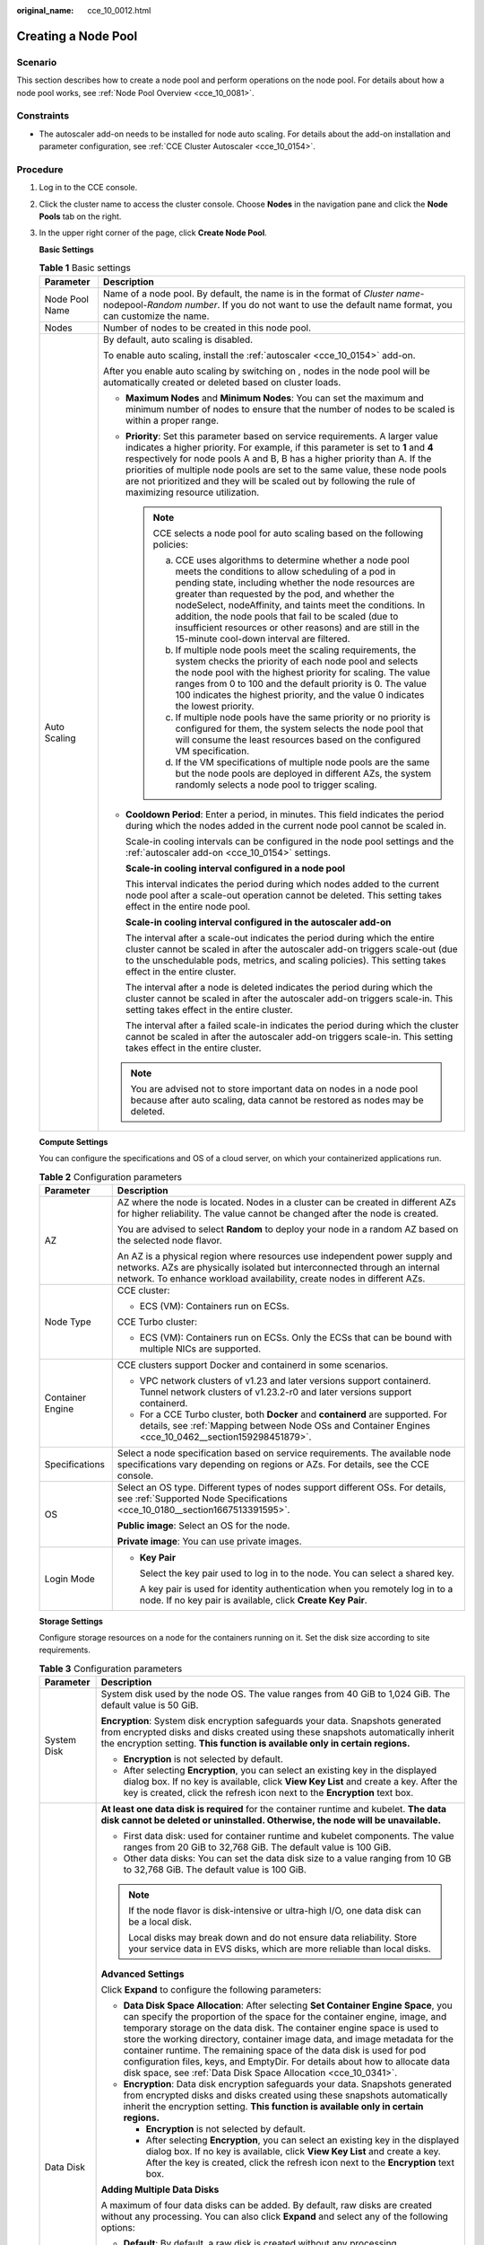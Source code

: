 :original_name: cce_10_0012.html

.. _cce_10_0012:

Creating a Node Pool
====================

Scenario
--------

This section describes how to create a node pool and perform operations on the node pool. For details about how a node pool works, see :ref:`Node Pool Overview <cce_10_0081>`.

Constraints
-----------

-  The autoscaler add-on needs to be installed for node auto scaling. For details about the add-on installation and parameter configuration, see :ref:`CCE Cluster Autoscaler <cce_10_0154>`.

Procedure
---------

#. Log in to the CCE console.

#. Click the cluster name to access the cluster console. Choose **Nodes** in the navigation pane and click the **Node Pools** tab on the right.

#. In the upper right corner of the page, click **Create Node Pool**.

   **Basic Settings**

   .. table:: **Table 1** Basic settings

      +-----------------------------------+-------------------------------------------------------------------------------------------------------------------------------------------------------------------------------------------------------------------------------------------------------------------------------------------------------------------------------------------------------------------------------------------------------------------------------------------------------------+
      | Parameter                         | Description                                                                                                                                                                                                                                                                                                                                                                                                                                                 |
      +===================================+=============================================================================================================================================================================================================================================================================================================================================================================================================================================================+
      | Node Pool Name                    | Name of a node pool. By default, the name is in the format of *Cluster name*-nodepool-*Random number*. If you do not want to use the default name format, you can customize the name.                                                                                                                                                                                                                                                                       |
      +-----------------------------------+-------------------------------------------------------------------------------------------------------------------------------------------------------------------------------------------------------------------------------------------------------------------------------------------------------------------------------------------------------------------------------------------------------------------------------------------------------------+
      | Nodes                             | Number of nodes to be created in this node pool.                                                                                                                                                                                                                                                                                                                                                                                                            |
      +-----------------------------------+-------------------------------------------------------------------------------------------------------------------------------------------------------------------------------------------------------------------------------------------------------------------------------------------------------------------------------------------------------------------------------------------------------------------------------------------------------------+
      | Auto Scaling                      | By default, auto scaling is disabled.                                                                                                                                                                                                                                                                                                                                                                                                                       |
      |                                   |                                                                                                                                                                                                                                                                                                                                                                                                                                                             |
      |                                   | To enable auto scaling, install the :ref:`autoscaler <cce_10_0154>` add-on.                                                                                                                                                                                                                                                                                                                                                                                 |
      |                                   |                                                                                                                                                                                                                                                                                                                                                                                                                                                             |
      |                                   | After you enable auto scaling by switching on |image1|, nodes in the node pool will be automatically created or deleted based on cluster loads.                                                                                                                                                                                                                                                                                                             |
      |                                   |                                                                                                                                                                                                                                                                                                                                                                                                                                                             |
      |                                   | -  **Maximum Nodes** and **Minimum Nodes**: You can set the maximum and minimum number of nodes to ensure that the number of nodes to be scaled is within a proper range.                                                                                                                                                                                                                                                                                   |
      |                                   |                                                                                                                                                                                                                                                                                                                                                                                                                                                             |
      |                                   | -  **Priority**: Set this parameter based on service requirements. A larger value indicates a higher priority. For example, if this parameter is set to **1** and **4** respectively for node pools A and B, B has a higher priority than A. If the priorities of multiple node pools are set to the same value, these node pools are not prioritized and they will be scaled out by following the rule of maximizing resource utilization.                 |
      |                                   |                                                                                                                                                                                                                                                                                                                                                                                                                                                             |
      |                                   |    .. note::                                                                                                                                                                                                                                                                                                                                                                                                                                                |
      |                                   |                                                                                                                                                                                                                                                                                                                                                                                                                                                             |
      |                                   |       CCE selects a node pool for auto scaling based on the following policies:                                                                                                                                                                                                                                                                                                                                                                             |
      |                                   |                                                                                                                                                                                                                                                                                                                                                                                                                                                             |
      |                                   |       a. CCE uses algorithms to determine whether a node pool meets the conditions to allow scheduling of a pod in pending state, including whether the node resources are greater than requested by the pod, and whether the nodeSelect, nodeAffinity, and taints meet the conditions. In addition, the node pools that fail to be scaled (due to insufficient resources or other reasons) and are still in the 15-minute cool-down interval are filtered. |
      |                                   |       b. If multiple node pools meet the scaling requirements, the system checks the priority of each node pool and selects the node pool with the highest priority for scaling. The value ranges from 0 to 100 and the default priority is 0. The value 100 indicates the highest priority, and the value 0 indicates the lowest priority.                                                                                                                 |
      |                                   |       c. If multiple node pools have the same priority or no priority is configured for them, the system selects the node pool that will consume the least resources based on the configured VM specification.                                                                                                                                                                                                                                              |
      |                                   |       d. If the VM specifications of multiple node pools are the same but the node pools are deployed in different AZs, the system randomly selects a node pool to trigger scaling.                                                                                                                                                                                                                                                                         |
      |                                   |                                                                                                                                                                                                                                                                                                                                                                                                                                                             |
      |                                   | -  **Cooldown Period**: Enter a period, in minutes. This field indicates the period during which the nodes added in the current node pool cannot be scaled in.                                                                                                                                                                                                                                                                                              |
      |                                   |                                                                                                                                                                                                                                                                                                                                                                                                                                                             |
      |                                   |    Scale-in cooling intervals can be configured in the node pool settings and the :ref:`autoscaler add-on <cce_10_0154>` settings.                                                                                                                                                                                                                                                                                                                          |
      |                                   |                                                                                                                                                                                                                                                                                                                                                                                                                                                             |
      |                                   |    **Scale-in cooling interval configured in a node pool**                                                                                                                                                                                                                                                                                                                                                                                                  |
      |                                   |                                                                                                                                                                                                                                                                                                                                                                                                                                                             |
      |                                   |    This interval indicates the period during which nodes added to the current node pool after a scale-out operation cannot be deleted. This setting takes effect in the entire node pool.                                                                                                                                                                                                                                                                   |
      |                                   |                                                                                                                                                                                                                                                                                                                                                                                                                                                             |
      |                                   |    **Scale-in cooling interval configured in the autoscaler add-on**                                                                                                                                                                                                                                                                                                                                                                                        |
      |                                   |                                                                                                                                                                                                                                                                                                                                                                                                                                                             |
      |                                   |    The interval after a scale-out indicates the period during which the entire cluster cannot be scaled in after the autoscaler add-on triggers scale-out (due to the unschedulable pods, metrics, and scaling policies). This setting takes effect in the entire cluster.                                                                                                                                                                                  |
      |                                   |                                                                                                                                                                                                                                                                                                                                                                                                                                                             |
      |                                   |    The interval after a node is deleted indicates the period during which the cluster cannot be scaled in after the autoscaler add-on triggers scale-in. This setting takes effect in the entire cluster.                                                                                                                                                                                                                                                   |
      |                                   |                                                                                                                                                                                                                                                                                                                                                                                                                                                             |
      |                                   |    The interval after a failed scale-in indicates the period during which the cluster cannot be scaled in after the autoscaler add-on triggers scale-in. This setting takes effect in the entire cluster.                                                                                                                                                                                                                                                   |
      |                                   |                                                                                                                                                                                                                                                                                                                                                                                                                                                             |
      |                                   | .. note::                                                                                                                                                                                                                                                                                                                                                                                                                                                   |
      |                                   |                                                                                                                                                                                                                                                                                                                                                                                                                                                             |
      |                                   |    You are advised not to store important data on nodes in a node pool because after auto scaling, data cannot be restored as nodes may be deleted.                                                                                                                                                                                                                                                                                                         |
      +-----------------------------------+-------------------------------------------------------------------------------------------------------------------------------------------------------------------------------------------------------------------------------------------------------------------------------------------------------------------------------------------------------------------------------------------------------------------------------------------------------------+

   **Compute Settings**

   You can configure the specifications and OS of a cloud server, on which your containerized applications run.

   .. table:: **Table 2** Configuration parameters

      +-----------------------------------+------------------------------------------------------------------------------------------------------------------------------------------------------------------------------------------------------------------------------------+
      | Parameter                         | Description                                                                                                                                                                                                                        |
      +===================================+====================================================================================================================================================================================================================================+
      | AZ                                | AZ where the node is located. Nodes in a cluster can be created in different AZs for higher reliability. The value cannot be changed after the node is created.                                                                    |
      |                                   |                                                                                                                                                                                                                                    |
      |                                   | You are advised to select **Random** to deploy your node in a random AZ based on the selected node flavor.                                                                                                                         |
      |                                   |                                                                                                                                                                                                                                    |
      |                                   | An AZ is a physical region where resources use independent power supply and networks. AZs are physically isolated but interconnected through an internal network. To enhance workload availability, create nodes in different AZs. |
      +-----------------------------------+------------------------------------------------------------------------------------------------------------------------------------------------------------------------------------------------------------------------------------+
      | Node Type                         | CCE cluster:                                                                                                                                                                                                                       |
      |                                   |                                                                                                                                                                                                                                    |
      |                                   | -  ECS (VM): Containers run on ECSs.                                                                                                                                                                                               |
      |                                   |                                                                                                                                                                                                                                    |
      |                                   | CCE Turbo cluster:                                                                                                                                                                                                                 |
      |                                   |                                                                                                                                                                                                                                    |
      |                                   | -  ECS (VM): Containers run on ECSs. Only the ECSs that can be bound with multiple NICs are supported.                                                                                                                             |
      +-----------------------------------+------------------------------------------------------------------------------------------------------------------------------------------------------------------------------------------------------------------------------------+
      | Container Engine                  | CCE clusters support Docker and containerd in some scenarios.                                                                                                                                                                      |
      |                                   |                                                                                                                                                                                                                                    |
      |                                   | -  VPC network clusters of v1.23 and later versions support containerd. Tunnel network clusters of v1.23.2-r0 and later versions support containerd.                                                                               |
      |                                   | -  For a CCE Turbo cluster, both **Docker** and **containerd** are supported. For details, see :ref:`Mapping between Node OSs and Container Engines <cce_10_0462__section159298451879>`.                                           |
      +-----------------------------------+------------------------------------------------------------------------------------------------------------------------------------------------------------------------------------------------------------------------------------+
      | Specifications                    | Select a node specification based on service requirements. The available node specifications vary depending on regions or AZs. For details, see the CCE console.                                                                   |
      +-----------------------------------+------------------------------------------------------------------------------------------------------------------------------------------------------------------------------------------------------------------------------------+
      | OS                                | Select an OS type. Different types of nodes support different OSs. For details, see :ref:`Supported Node Specifications <cce_10_0180__section1667513391595>`.                                                                      |
      |                                   |                                                                                                                                                                                                                                    |
      |                                   | **Public image**: Select an OS for the node.                                                                                                                                                                                       |
      |                                   |                                                                                                                                                                                                                                    |
      |                                   | **Private image**: You can use private images.                                                                                                                                                                                     |
      +-----------------------------------+------------------------------------------------------------------------------------------------------------------------------------------------------------------------------------------------------------------------------------+
      | Login Mode                        | -  **Key Pair**                                                                                                                                                                                                                    |
      |                                   |                                                                                                                                                                                                                                    |
      |                                   |    Select the key pair used to log in to the node. You can select a shared key.                                                                                                                                                    |
      |                                   |                                                                                                                                                                                                                                    |
      |                                   |    A key pair is used for identity authentication when you remotely log in to a node. If no key pair is available, click **Create Key Pair**.                                                                                      |
      +-----------------------------------+------------------------------------------------------------------------------------------------------------------------------------------------------------------------------------------------------------------------------------+

   **Storage Settings**

   Configure storage resources on a node for the containers running on it. Set the disk size according to site requirements.

   .. table:: **Table 3** Configuration parameters

      +-----------------------------------+------------------------------------------------------------------------------------------------------------------------------------------------------------------------------------------------------------------------------------------------------------------------------------------------------------------------------------------------------------------------------------------------------------------------------------------------------------------------------------------------------------------------------------------------------+
      | Parameter                         | Description                                                                                                                                                                                                                                                                                                                                                                                                                                                                                                                                          |
      +===================================+======================================================================================================================================================================================================================================================================================================================================================================================================================================================================================================================================================+
      | System Disk                       | System disk used by the node OS. The value ranges from 40 GiB to 1,024 GiB. The default value is 50 GiB.                                                                                                                                                                                                                                                                                                                                                                                                                                             |
      |                                   |                                                                                                                                                                                                                                                                                                                                                                                                                                                                                                                                                      |
      |                                   | **Encryption**: System disk encryption safeguards your data. Snapshots generated from encrypted disks and disks created using these snapshots automatically inherit the encryption setting. **This function is available only in certain regions.**                                                                                                                                                                                                                                                                                                  |
      |                                   |                                                                                                                                                                                                                                                                                                                                                                                                                                                                                                                                                      |
      |                                   | -  **Encryption** is not selected by default.                                                                                                                                                                                                                                                                                                                                                                                                                                                                                                        |
      |                                   | -  After selecting **Encryption**, you can select an existing key in the displayed dialog box. If no key is available, click **View Key List** and create a key. After the key is created, click the refresh icon next to the **Encryption** text box.                                                                                                                                                                                                                                                                                               |
      +-----------------------------------+------------------------------------------------------------------------------------------------------------------------------------------------------------------------------------------------------------------------------------------------------------------------------------------------------------------------------------------------------------------------------------------------------------------------------------------------------------------------------------------------------------------------------------------------------+
      | Data Disk                         | **At least one data disk is required** for the container runtime and kubelet. **The data disk cannot be deleted or uninstalled. Otherwise, the node will be unavailable.**                                                                                                                                                                                                                                                                                                                                                                           |
      |                                   |                                                                                                                                                                                                                                                                                                                                                                                                                                                                                                                                                      |
      |                                   | -  First data disk: used for container runtime and kubelet components. The value ranges from 20 GiB to 32,768 GiB. The default value is 100 GiB.                                                                                                                                                                                                                                                                                                                                                                                                     |
      |                                   | -  Other data disks: You can set the data disk size to a value ranging from 10 GB to 32,768 GiB. The default value is 100 GiB.                                                                                                                                                                                                                                                                                                                                                                                                                       |
      |                                   |                                                                                                                                                                                                                                                                                                                                                                                                                                                                                                                                                      |
      |                                   | .. note::                                                                                                                                                                                                                                                                                                                                                                                                                                                                                                                                            |
      |                                   |                                                                                                                                                                                                                                                                                                                                                                                                                                                                                                                                                      |
      |                                   |    If the node flavor is disk-intensive or ultra-high I/O, one data disk can be a local disk.                                                                                                                                                                                                                                                                                                                                                                                                                                                        |
      |                                   |                                                                                                                                                                                                                                                                                                                                                                                                                                                                                                                                                      |
      |                                   |    Local disks may break down and do not ensure data reliability. Store your service data in EVS disks, which are more reliable than local disks.                                                                                                                                                                                                                                                                                                                                                                                                    |
      |                                   |                                                                                                                                                                                                                                                                                                                                                                                                                                                                                                                                                      |
      |                                   | **Advanced Settings**                                                                                                                                                                                                                                                                                                                                                                                                                                                                                                                                |
      |                                   |                                                                                                                                                                                                                                                                                                                                                                                                                                                                                                                                                      |
      |                                   | Click **Expand** to configure the following parameters:                                                                                                                                                                                                                                                                                                                                                                                                                                                                                              |
      |                                   |                                                                                                                                                                                                                                                                                                                                                                                                                                                                                                                                                      |
      |                                   | -  **Data Disk Space Allocation**: After selecting **Set Container Engine Space**, you can specify the proportion of the space for the container engine, image, and temporary storage on the data disk. The container engine space is used to store the working directory, container image data, and image metadata for the container runtime. The remaining space of the data disk is used for pod configuration files, keys, and EmptyDir. For details about how to allocate data disk space, see :ref:`Data Disk Space Allocation <cce_10_0341>`. |
      |                                   | -  **Encryption**: Data disk encryption safeguards your data. Snapshots generated from encrypted disks and disks created using these snapshots automatically inherit the encryption setting. **This function is available only in certain regions.**                                                                                                                                                                                                                                                                                                 |
      |                                   |                                                                                                                                                                                                                                                                                                                                                                                                                                                                                                                                                      |
      |                                   |    -  **Encryption** is not selected by default.                                                                                                                                                                                                                                                                                                                                                                                                                                                                                                     |
      |                                   |    -  After selecting **Encryption**, you can select an existing key in the displayed dialog box. If no key is available, click **View Key List** and create a key. After the key is created, click the refresh icon next to the **Encryption** text box.                                                                                                                                                                                                                                                                                            |
      |                                   |                                                                                                                                                                                                                                                                                                                                                                                                                                                                                                                                                      |
      |                                   | **Adding Multiple Data Disks**                                                                                                                                                                                                                                                                                                                                                                                                                                                                                                                       |
      |                                   |                                                                                                                                                                                                                                                                                                                                                                                                                                                                                                                                                      |
      |                                   | A maximum of four data disks can be added. By default, raw disks are created without any processing. You can also click **Expand** and select any of the following options:                                                                                                                                                                                                                                                                                                                                                                          |
      |                                   |                                                                                                                                                                                                                                                                                                                                                                                                                                                                                                                                                      |
      |                                   | -  **Default**: By default, a raw disk is created without any processing.                                                                                                                                                                                                                                                                                                                                                                                                                                                                            |
      |                                   | -  **Mount Disk**: The data disk is attached to a specified directory.                                                                                                                                                                                                                                                                                                                                                                                                                                                                               |
      |                                   | -  **Use as PV**: applicable to scenarios in which there is a high performance requirement on PVs. The **node.kubernetes.io/local-storage-persistent** label is added to the node with PV configured. The value is **linear** or **striped**.                                                                                                                                                                                                                                                                                                        |
      |                                   | -  **Use as ephemeral volume**: applicable to scenarios in which there is a high performance requirement on EmptyDir.                                                                                                                                                                                                                                                                                                                                                                                                                                |
      |                                   |                                                                                                                                                                                                                                                                                                                                                                                                                                                                                                                                                      |
      |                                   | .. note::                                                                                                                                                                                                                                                                                                                                                                                                                                                                                                                                            |
      |                                   |                                                                                                                                                                                                                                                                                                                                                                                                                                                                                                                                                      |
      |                                   |    -  Local PVs are supported only when the cluster version is v1.21.2-r0 or later and the everest add-on version is 2.1.23 or later. Version 2.1.23 or later is recommended.                                                                                                                                                                                                                                                                                                                                                                        |
      |                                   |    -  Local EVs are supported only when the cluster version is v1.21.2-r0 or later and the everest add-on version is 1.2.29 or later.                                                                                                                                                                                                                                                                                                                                                                                                                |
      |                                   |                                                                                                                                                                                                                                                                                                                                                                                                                                                                                                                                                      |
      |                                   | :ref:`Local Persistent Volumes (Local PVs) <cce_10_0391>` and :ref:`Local EVs <cce_10_0726>` support the following write modes:                                                                                                                                                                                                                                                                                                                                                                                                                      |
      |                                   |                                                                                                                                                                                                                                                                                                                                                                                                                                                                                                                                                      |
      |                                   | -  **Linear**: A linear logical volume integrates one or more physical volumes. Data is written to the next physical volume when the previous one is used up.                                                                                                                                                                                                                                                                                                                                                                                        |
      |                                   | -  **Striped**: A striped logical volume stripes data into blocks of the same size and stores them in multiple physical volumes in sequence, allowing data to be concurrently read and written. A storage pool consisting of striped volumes cannot be scaled-out. This option can be selected only when multiple volumes exist.                                                                                                                                                                                                                     |
      +-----------------------------------+------------------------------------------------------------------------------------------------------------------------------------------------------------------------------------------------------------------------------------------------------------------------------------------------------------------------------------------------------------------------------------------------------------------------------------------------------------------------------------------------------------------------------------------------------+

   **Network Settings**

   Configure networking resources to allow node and containerized application access.

   .. table:: **Table 4** Configuration parameters

      +-----------------------------------+--------------------------------------------------------------------------------------------------------------------------------------------------------------------------------------+
      | Parameter                         | Description                                                                                                                                                                          |
      +===================================+======================================================================================================================================================================================+
      | Node Subnet                       | The node subnet selected during cluster creation is used by default. You can choose another subnet instead.                                                                          |
      +-----------------------------------+--------------------------------------------------------------------------------------------------------------------------------------------------------------------------------------+
      | Node IP                           | Random allocation is supported.                                                                                                                                                      |
      +-----------------------------------+--------------------------------------------------------------------------------------------------------------------------------------------------------------------------------------+
      | Associate Security Group          | Security group used by the nodes created in the node pool. A maximum of 5 security groups can be selected.                                                                           |
      |                                   |                                                                                                                                                                                      |
      |                                   | When a cluster is created, a node security group named **{Cluster name}-cce-node-{Random ID}** is created and used by default.                                                       |
      |                                   |                                                                                                                                                                                      |
      |                                   | Traffic needs to pass through certain ports in the node security group to ensure node communications. Ensure that you have enabled these ports if you select another security group. |
      +-----------------------------------+--------------------------------------------------------------------------------------------------------------------------------------------------------------------------------------+

   **Advanced Settings**

   Configure advanced node capabilities such as labels, taints, and startup command.

   .. table:: **Table 5** Advanced configuration parameters

      +-----------------------------------+----------------------------------------------------------------------------------------------------------------------------------------------------------------------------------------------------------------------------------------------------------------+
      | Parameter                         | Description                                                                                                                                                                                                                                                    |
      +===================================+================================================================================================================================================================================================================================================================+
      | Kubernetes Label                  | A key-value pair added to a Kubernetes object (such as a pod). A maximum of 20 labels can be added.                                                                                                                                                            |
      |                                   |                                                                                                                                                                                                                                                                |
      |                                   | Labels can be used to distinguish nodes. With workload affinity settings, container pods can be scheduled to a specified node. For more information, see `Labels and Selectors <https://kubernetes.io/docs/concepts/overview/working-with-objects/labels/>`__. |
      +-----------------------------------+----------------------------------------------------------------------------------------------------------------------------------------------------------------------------------------------------------------------------------------------------------------+
      | Resource Tag                      | You can add resource tags to classify resources.                                                                                                                                                                                                               |
      |                                   |                                                                                                                                                                                                                                                                |
      |                                   | You can create **predefined tags** in TMS. Predefined tags are available to all service resources that support tags. You can use these tags to improve tagging and resource migration efficiency.                                                              |
      |                                   |                                                                                                                                                                                                                                                                |
      |                                   | CCE will automatically create the "CCE-Dynamic-Provisioning-Node=\ *node id*" tag.                                                                                                                                                                             |
      +-----------------------------------+----------------------------------------------------------------------------------------------------------------------------------------------------------------------------------------------------------------------------------------------------------------+
      | Taint                             | This parameter is left blank by default. You can add taints to configure anti-affinity for the node. A maximum of 20 taints are allowed for each node. Each taint contains the following parameters:                                                           |
      |                                   |                                                                                                                                                                                                                                                                |
      |                                   | -  **Key**: A key must contain 1 to 63 characters, starting with a letter or digit. Only letters, digits, hyphens (-), underscores (_), and periods (.) are allowed. A DNS subdomain name can be used as the prefix of a key.                                  |
      |                                   | -  **Value**: A value must start with a letter or digit and can contain a maximum of 63 characters, including letters, digits, hyphens (-), underscores (_), and periods (.).                                                                                  |
      |                                   | -  **Effect**: Available options are **NoSchedule**, **PreferNoSchedule**, and **NoExecute**.                                                                                                                                                                  |
      |                                   |                                                                                                                                                                                                                                                                |
      |                                   | For details, see :ref:`Managing Node Taints <cce_10_0352>`.                                                                                                                                                                                                    |
      |                                   |                                                                                                                                                                                                                                                                |
      |                                   | .. note::                                                                                                                                                                                                                                                      |
      |                                   |                                                                                                                                                                                                                                                                |
      |                                   |    For a cluster of v1.19 or earlier, the workload may have been scheduled to a node before the taint is added. To avoid such a situation, select a cluster of v1.19 or later.                                                                                 |
      +-----------------------------------+----------------------------------------------------------------------------------------------------------------------------------------------------------------------------------------------------------------------------------------------------------------+
      | Max. Pods                         | Maximum number of pods that can run on the node, including the default system pods.                                                                                                                                                                            |
      |                                   |                                                                                                                                                                                                                                                                |
      |                                   | This limit prevents the node from being overloaded with pods.                                                                                                                                                                                                  |
      |                                   |                                                                                                                                                                                                                                                                |
      |                                   | This number is also decided by other factors. For details, see :ref:`Maximum Number of Pods That Can Be Created on a Node <cce_10_0348>`.                                                                                                                      |
      +-----------------------------------+----------------------------------------------------------------------------------------------------------------------------------------------------------------------------------------------------------------------------------------------------------------+
      | ECS Group                         | An ECS group logically groups ECSs. The ECSs in the same ECS group comply with the same policy associated with the ECS group.                                                                                                                                  |
      |                                   |                                                                                                                                                                                                                                                                |
      |                                   | **Anti-affinity**: ECSs in an ECS group are deployed on different physical hosts to improve service reliability.                                                                                                                                               |
      |                                   |                                                                                                                                                                                                                                                                |
      |                                   | Select an existing ECS group, or click **Add ECS Group** to create one. After the ECS group is created, click the refresh button.                                                                                                                              |
      +-----------------------------------+----------------------------------------------------------------------------------------------------------------------------------------------------------------------------------------------------------------------------------------------------------------+
      | Pre-installation Command          | Enter commands. A maximum of 1,000 characters are allowed.                                                                                                                                                                                                     |
      |                                   |                                                                                                                                                                                                                                                                |
      |                                   | The script will be executed before Kubernetes software is installed. Note that if the script is incorrect, Kubernetes software may fail to be installed.                                                                                                       |
      +-----------------------------------+----------------------------------------------------------------------------------------------------------------------------------------------------------------------------------------------------------------------------------------------------------------+
      | Post-installation Command         | Enter commands. A maximum of 1,000 characters are allowed.                                                                                                                                                                                                     |
      |                                   |                                                                                                                                                                                                                                                                |
      |                                   | The script will be executed after Kubernetes software is installed and will not affect the installation.                                                                                                                                                       |
      |                                   |                                                                                                                                                                                                                                                                |
      |                                   | .. note::                                                                                                                                                                                                                                                      |
      |                                   |                                                                                                                                                                                                                                                                |
      |                                   |    Do not run the **reboot** command in the post-installation script to restart the system immediately. To restart the system, run the **shutdown -r 1** command to delay the restart for one minute.                                                          |
      +-----------------------------------+----------------------------------------------------------------------------------------------------------------------------------------------------------------------------------------------------------------------------------------------------------------+
      | Agency                            | An agency is created by the account administrator on the IAM console. By creating an agency, you can share your cloud server resources with another account, or entrust a more professional person or team to manage your resources.                           |
      |                                   |                                                                                                                                                                                                                                                                |
      |                                   | If no agency is available, click **Create Agency** on the right to create one.                                                                                                                                                                                 |
      +-----------------------------------+----------------------------------------------------------------------------------------------------------------------------------------------------------------------------------------------------------------------------------------------------------------+

#. Click **Next: Confirm**.

#. Click **Submit**.

.. |image1| image:: /_static/images/en-us_image_0000001647576848.png
